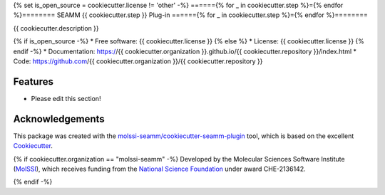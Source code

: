 {% set is_open_source = cookiecutter.license != 'other' -%}
======{% for _ in cookiecutter.step %}={% endfor %}========
SEAMM {{ cookiecutter.step }} Plug-in
======{% for _ in cookiecutter.step %}={% endfor %}========

.. image:: https://img.shields.io/github/issues-pr-raw/{{ cookiecutter.organization }}/{{ cookiecutter.repository }}
   :target: https://github.com/{{ cookiecutter.organization }}/{{ cookiecutter.repository }}/pulls
   :alt: GitHub pull requests

.. image:: https://github.com/{{ cookiecutter.organization }}/{{ cookiecutter.repository }}/workflows/CI/badge.svg
   :target: https://github.com/{{ cookiecutter.organization }}/{{ cookiecutter.repository }}/actions
   :alt: Build Status

.. image:: https://codecov.io/gh/{{ cookiecutter.organization }}/{{ cookiecutter.repository }}/branch/master/graph/badge.svg
   :target: https://codecov.io/gh/{{ cookiecutter.organization }}/{{ cookiecutter.repository }}
   :alt: Code Coverage

.. image:: https://github.com/{{ cookiecutter.organization }}/{{ cookiecutter.repository }}/workflows/CodeQL/badge.svg
   :target: https://github.com/{{ cookiecutter.organization }}/{{ cookiecutter.repository }}/security/code-scanning
   :alt: Code Quality

.. image:: https://github.com/{{ cookiecutter.organization }}/{{ cookiecutter.repository }}/workflows/Release/badge.svg
   :target: https://{{ cookiecutter.organization }}.github.io/{{ cookiecutter.repository }}/index.html
   :alt: Documentation Status

.. image:: https://img.shields.io/pypi/v/{{ cookiecutter.repository }}.svg
   :target: https://pypi.python.org/pypi/{{ cookiecutter.repository }}
   :alt: PyPi VERSION

{{ cookiecutter.description }}

{% if is_open_source -%}
* Free software: {{ cookiecutter.license }}
{% else %}
* License: {{ cookiecutter.license }}
{% endif -%}
* Documentation: https://{{ cookiecutter.organization }}.github.io/{{ cookiecutter.repository }}/index.html
* Code: https://github.com/{{ cookiecutter.organization }}/{{ cookiecutter.repository }}

Features
--------

* Please edit this section!

Acknowledgements
----------------

This package was created with the `molssi-seamm/cookiecutter-seamm-plugin`_ tool, which
is based on the excellent Cookiecutter_.

.. _Cookiecutter: https://github.com/audreyr/cookiecutter
.. _`molssi-seamm/cookiecutter-seamm-plugin`: https://github.com/molssi-seamm/cookiecutter-seamm-plugin

{% if cookiecutter.organization == "molssi-seamm" -%}
Developed by the Molecular Sciences Software Institute (MolSSI_),
which receives funding from the `National Science Foundation`_ under
award CHE-2136142.

.. _MolSSI: https://molssi.org
.. _`National Science Foundation`: https://www.nsf.gov
{% endif -%}

